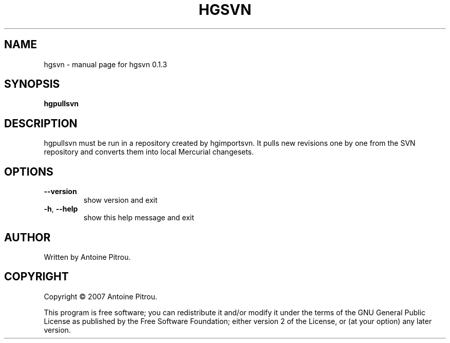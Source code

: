 .\" DO NOT MODIFY THIS FILE!  It was generated by help2man 1.36.
.TH HGSVN "1" "May 2007" "hgsvn 0.1.3" "User Commands"
.SH NAME
hgsvn \- manual page for hgsvn 0.1.3
.SH SYNOPSIS
.B hgpullsvn

.SH DESCRIPTION
hgpullsvn must be run in a repository created by hgimportsvn. It pulls
new revisions one by one from the SVN repository and converts them into local
Mercurial changesets.
.SH OPTIONS
.TP
\fB\-\-version\fR
show version and exit
.TP
\fB\-h\fR, \fB\-\-help\fR
show this help message and exit
.SH AUTHOR
Written by Antoine Pitrou.
.SH COPYRIGHT
Copyright \(co 2007 Antoine Pitrou.
.PP
This program is free software; you can redistribute it and/or
modify it under the terms of the GNU General Public License
as published by the Free Software Foundation; either version 2
of the License, or (at your option) any later version.
